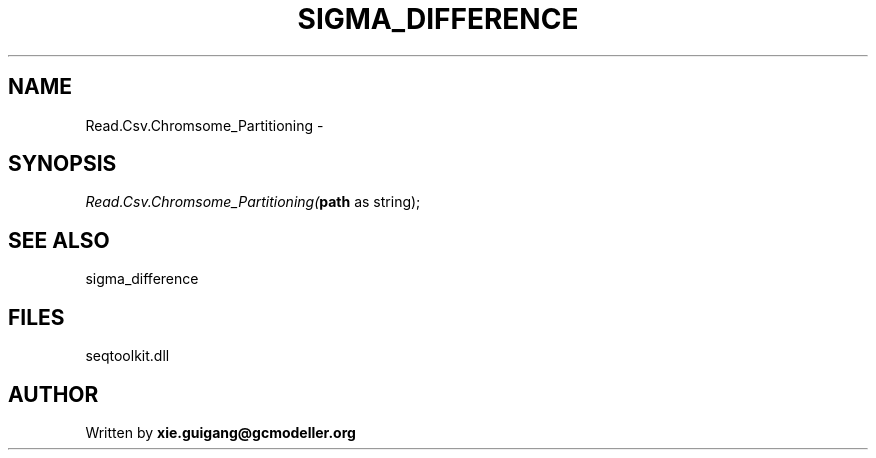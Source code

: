 .\" man page create by R# package system.
.TH SIGMA_DIFFERENCE 1 2000-1月 "Read.Csv.Chromsome_Partitioning" "Read.Csv.Chromsome_Partitioning"
.SH NAME
Read.Csv.Chromsome_Partitioning \- 
.SH SYNOPSIS
\fIRead.Csv.Chromsome_Partitioning(\fBpath\fR as string);\fR
.SH SEE ALSO
sigma_difference
.SH FILES
.PP
seqtoolkit.dll
.PP
.SH AUTHOR
Written by \fBxie.guigang@gcmodeller.org\fR
